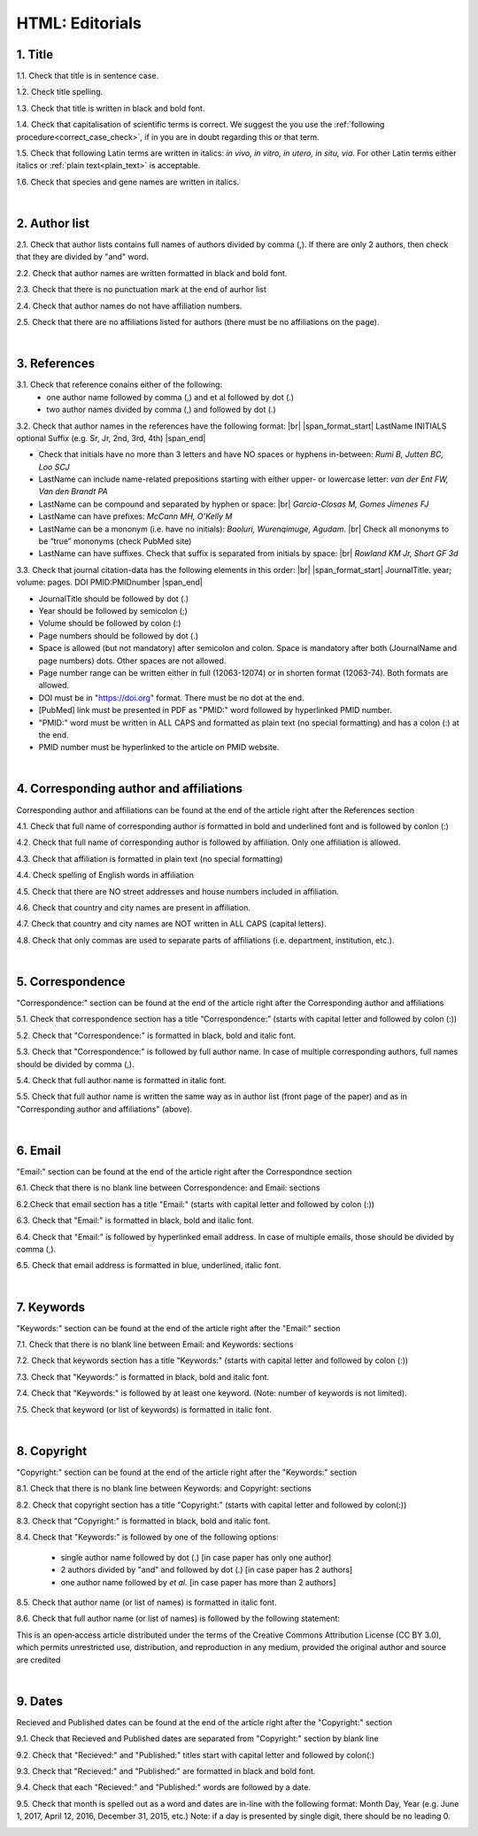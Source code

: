 .. role:: sample

.. _title_editorials_news:

HTML: Editorials
================


1. Title
--------

1.1. Check that title is in sentence case.

1.2. Check title spelling.

1.3. Check that title is written in black and bold font.

1.4. Check that capitalisation of scientific terms is correct.
We suggest the you use the :ref:`following procedure<correct_case_check>`, if in you are in doubt regarding this or that term.

1.5. Check that following Latin terms are written in italics: *in vivo, in vitro, in utero, in situ, via*. 
For other Latin terms either italics or :ref:`plain text<plain_text>` is acceptable.

1.6. Check that species and gene names are written in italics.

|
.. _author_list_editorials_news:

2. Author list
--------------

2.1. Check that author lists contains full names of authors divided by comma (,). If there are only 2 authors, then check that they are divided by "and" word.

2.2. Check that author names are written formatted in black and bold font. 

2.3. Check that there is no punctuation mark at the end of aurhor list

2.4. Check that author names do not have affiliation numbers.

2.5. Check that there are no affiliations listed for authors (there must be no affiliations on the page).


.. image:: /_static/editorial_authors.png
   :alt: Editorials Author format


|
.. _references_editorials_news:

3. References
-------------

3.1. Check that reference conains either of the following:
	- one author name followed by comma (,) and et al followed by dot (.)
	- two author names divided by comma (,) and followed by dot (.)


.. image:: /_static/editorials_ref_auth.png
   :alt: Reference Authors


3.2. Check that author names in the references have the following format: |br|
|span_format_start| LastName INITIALS optional Suffix (e.g. Sr, Jr, 2nd, 3rd, 4th) |span_end|
 
- Check that initials have no more than 3 letters and have NO spaces or hyphens in-between: `Rumi B, Jutten BC, Loo SCJ`

- LastName can include name-related prepositions starting with either upper- or lowercase letter: `van der Ent FW, Van den Brandt PA`

- LastName can be compound and separated by hyphen or space: |br| `Garcia-Closas M, Gomes Jimenes FJ`

- LastName can have prefixes: `McCann MH, O’Kelly M`

- LastName can be a mononym (i.e. have no initials): `Baoluri, Wurenqimuge, Agudam`. |br| Check all mononyms to be “true” mononyms (check PubMed site)

- LastName can have suffixes. Check that suffix is separated from initials by space: |br| `Rowland KM Jr, Short GF 3d`

3.3. Check that journal citation-data has the following elements in this order: |br|
|span_format_start| JournalTitle. year; volume: pages. DOI PMID:PMIDnumber |span_end|


.. image:: /_static/editorials_ref_cit_data.png
   :alt: Editorials Citation Data format


- JournalTitle should be followed by dot (.)


- Year should be followed by semicolon (;)


- Volume should be followed by colon (:)


- Page numbers should be followed by dot (.)


- Space is allowed (but not mandatory) after semicolon and colon. Space is mandatory after both (JournalName and page numbers) dots. Other spaces are not allowed.


- Page number range can be written either in full (12063-12074) or in shorten format (12063-74). Both formats are allowed.


- DOI must be in "https://doi.org" format. There must be no dot at the end.

- [PubMed] link must be presented in PDF as "PMID:" word followed by hyperlinked PMID number.

- "PMID:" word must be written in ALL CAPS and formatted as plain text (no special formatting) and has a colon (:) at the end.

- PMID number must be hyperlinked to the article on PMID website.


|
.. _corresp_author_editorials_news:

4. Corresponding author and affiliations
----------------------------------------

Corresponding author and affiliations can be found at the end of the article right after the References section

4.1. Check that full name of corresponding author is formatted in bold and underlined font and is followed by conlon (:)

4.2. Check that full name of corresponding author is followed by affiliation. Only one affiliation is allowed.

4.3. Check that affiliation is formatted in plain text (no special formatting)

4.4. Check spelling of English words in affiliation

4.5. Check that there are NO street addresses and house numbers included in affiliation.

4.6. Check that country and city names are present in affiliation.

4.7. Check that country and city names are NOT written in ALL CAPS (capital letters).

4.8. Check that only commas are used to separate parts of affiliations (i.e. department, institution, etc.).


.. image:: /_static/corresp_auth.png
   :alt: Corresponding author and affiliations

|
.. _correspondence_editorials_news:

5. Correspondence
-----------------

"Correspondence:" section can be found at the end of the article right after the Corresponding author and affiliations

5.1. Check that correspondence section has a title “Correspondence:” (starts with capital letter and followed by colon (:))

5.2. Check that "Correspondence:" is formatted in black, bold and italic font.

5.3. Check that "Correspondence:" is followed by full author name. In case of multiple corresponding authors, full names should be divided by comma (,).

5.4. Check that full author name is formatted in italic font.

5.5. Check that full author name is written  the same way as in author list (front page of the paper) and as in "Corresponding author and affiliations" (above).


.. image:: /_static/correspondence.png
   :alt: Correspondence

|
.. _email_editorials_news:

6. Email
--------

"Email:" section can be found at the end of the article right after the Correspondnce section

6.1. Check that there is no blank line between Correspondence: and Email: sections

6.2.Check that email section has a title "Email:" (starts with capital letter and followed by colon (:))

6.3. Check that "Email:" is formatted in black, bold and italic font.

6.4. Check that "Email:" is followed by hyperlinked email address. In case of multiple emails, those should be divided by comma (,).

6.5. Check that email address is formatted in blue, underlined, italic font.


.. image:: /_static/email.png
   :alt: Email

|
.. _keywords_editorials_news:

7. Keywords
-----------
"Keywords:" section can be found at the end of the article right after the "Email:" section

7.1. Check that there is no blank line between Email: and Keywords: sections

7.2. Check that keywords section has a title "Keywords:" (starts with capital letter and followed by colon (:))

7.3. Check that "Keywords:" is formatted in black, bold and italic font.

7.4. Check that "Keywords:" is followed by at least one keyword. (Note: number of keywords is not limited).

7.5. Check that keyword (or list of keywords) is formatted in italic font.


.. image:: /_static/editorial_keywords.png
   :alt: Keywords

|
.. _copyright_editorials_news:

8. Copyright
------------
"Copyright:" section can be found at the end of the article right after the "Keywords:" section

8.1. Check that there is no blank line between Keywords: and Copyright: sections

8.2. Check that copyright section has a title "Copyright:" (starts with capital letter and followed by colon(:))

8.3. Check that "Copyright:" is formatted in black, bold and italic font.

8.4. Check that "Keywords:" is followed by one of the following options:

	- single author name followed by dot (.) [in case paper has only one author]

	- 2 authors divided by "and" and followed by dot (.) [in case paper has 2 authors]

	- one author name followed by `et al.` [in case paper has more than 2 authors]

8.5. Check that author name (or list of names) is formatted in italic font.

8.6. Check that full author name (or list of names) is followed by the following statement:


:sample:`This is an open‐access article distributed under the terms of the Creative Commons Attribution License (CC BY 3.0), which permits unrestricted use, distribution, and reproduction in any medium, provided the original author and source are credited`


.. image:: /_static/editorial_copyright.png
   :alt: Copyright

|
.. _dates_editorials_news:

9. Dates
--------
Recieved and Published dates can be found at the end of the article right after the "Copyright:" section

9.1. Check that Recieved and Published dates are separated from "Copyright:" section by blank line

9.2. Check that "Recieved:" and "Published:" titles start with capital letter and followed by colon(:)

9.3. Check that "Recieved:" and "Published:" are formatted in black and bold font.

9.4. Check that each "Recieved:" and "Published:" words are followed by a date.

9.5. Check that month is spelled out as a word and dates are in-line with the following format: Month Day, Year
(e.g. June 1, 2017, April 12, 2016, December 31, 2015, etc.) Note: if a day is presented by single digit, there should be no leading 0.


.. image:: /_static/editorial_dates.png
   :alt: Dates




.. |br| raw:: html

   <br />


.. |span_format_start| raw:: html
   
   <span style='font-family:"Source Code Pro", sans-serif; font-weight: bold; text-align:center;'>

.. |span_end| raw:: html
   
   </span>
